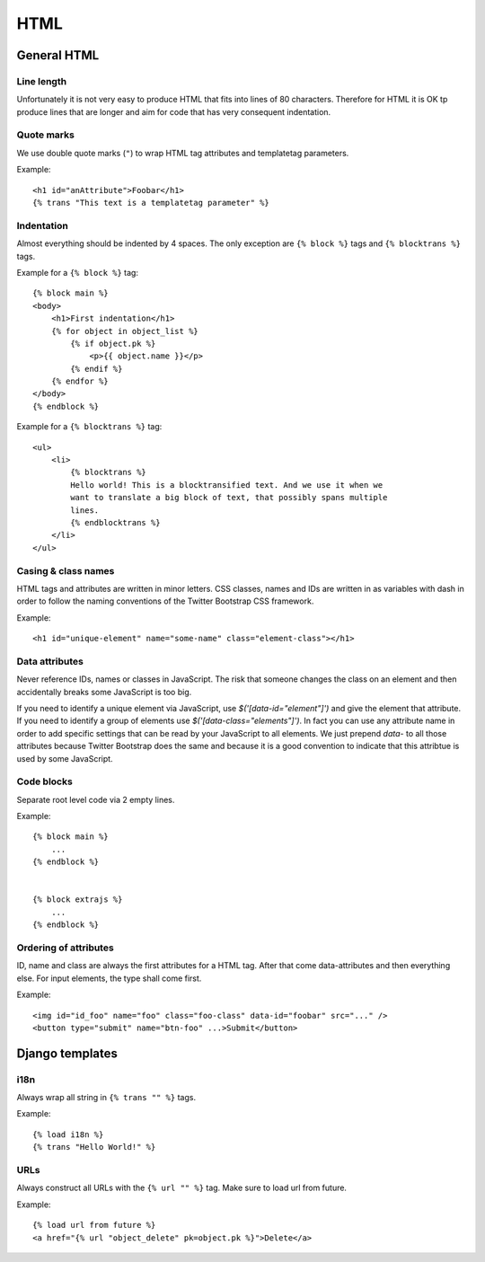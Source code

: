 HTML
====

General HTML
------------

Line length
+++++++++++

Unfortunately it is not very easy to produce HTML that fits into lines of 80
characters. Therefore for HTML it is OK tp produce lines that are longer and
aim for code that has very consequent indentation.


Quote marks
+++++++++++

We use double quote marks (``"``) to wrap HTML tag attributes and templatetag
parameters.

Example::

    <h1 id="anAttribute">Foobar</h1>
    {% trans "This text is a templatetag parameter" %}


Indentation
+++++++++++

Almost everything should be indented by 4 spaces. The only exception are ``{%
block %}`` tags and ``{% blocktrans %}`` tags.

Example for a ``{% block %}`` tag::

    {% block main %}
    <body>
        <h1>First indentation</h1>
        {% for object in object_list %}
            {% if object.pk %}
                <p>{{ object.name }}</p>
            {% endif %}
        {% endfor %}
    </body>
    {% endblock %}


Example for a ``{% blocktrans %}`` tag::

    <ul>
        <li>
            {% blocktrans %}
            Hello world! This is a blocktransified text. And we use it when we
            want to translate a big block of text, that possibly spans multiple
            lines.
            {% endblocktrans %}
        </li>
    </ul>


Casing & class names
++++++++++++++++++++

HTML tags and attributes are written in minor letters. CSS classes, names and
IDs are written in as variables with dash in order to follow the naming
conventions of the Twitter Bootstrap CSS framework.

Example::

    <h1 id="unique-element" name="some-name" class="element-class"></h1>


Data attributes
+++++++++++++++

Never reference IDs, names or classes in JavaScript. The risk that someone
changes the class on an element and then accidentally breaks some JavaScript
is too big.

If you need to identify a unique element via JavaScript, use
`$('[data-id="element"]')` and give the element that attribute. If you need to
identify a group of elements use `$('[data-class="elements"]')`. In fact you
can use any attribute name in order to add specific settings that can be read
by your JavaScript to all elements. We just prepend `data-` to all those
attributes because Twitter Bootstrap does the same and because it is a good
convention to indicate that this attribtue is used by some JavaScript.


Code blocks
+++++++++++
Separate root level code via 2 empty lines.

Example::

    {% block main %}
        ...
    {% endblock %}


    {% block extrajs %}
        ...
    {% endblock %}


Ordering of attributes
++++++++++++++++++++++
ID, name and class are always the first attributes for a HTML tag. After that
come data-attributes and then everything else. For input elements, the type
shall come first.

Example::

    <img id="id_foo" name="foo" class="foo-class" data-id="foobar" src="..." />
    <button type="submit" name="btn-foo" ...>Submit</button>


Django templates
----------------

i18n
++++

Always wrap all string in ``{% trans "" %}`` tags.

Example::

    {% load i18n %}
    {% trans "Hello World!" %}


URLs
++++

Always construct all URLs with the ``{% url "" %}`` tag. Make sure to load url
from future.

Example::

    {% load url from future %}
    <a href="{% url "object_delete" pk=object.pk %}">Delete</a>
